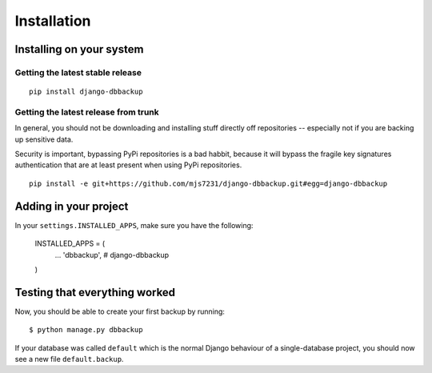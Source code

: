 Installation
============

Installing on your system
-------------------------

Getting the latest stable release
~~~~~~~~~~~~~~~~~~~~~~~~~~~~~~~~~

::

    pip install django-dbbackup

Getting the latest release from trunk
~~~~~~~~~~~~~~~~~~~~~~~~~~~~~~~~~~~~~

In general, you should not be downloading and installing stuff
directly off repositories -- especially not if you are backing
up sensitive data.

Security is important, bypassing PyPi repositories is a bad habbit,
because it will bypass the fragile key signatures authentication
that are at least present when using PyPi repositories.

::

    pip install -e git+https://github.com/mjs7231/django-dbbackup.git#egg=django-dbbackup


Adding in your project
----------------------

In your ``settings.INSTALLED_APPS``, make sure you have the following:

    INSTALLED_APPS = (
        ...
        'dbbackup',  # django-dbbackup
    )

Testing that everything worked
------------------------------

Now, you should be able to create your first backup by running:

::

    $ python manage.py dbbackup

If your database was called ``default`` which is the normal Django behaviour
of a single-database project, you should now see a new file ``default.backup``.

